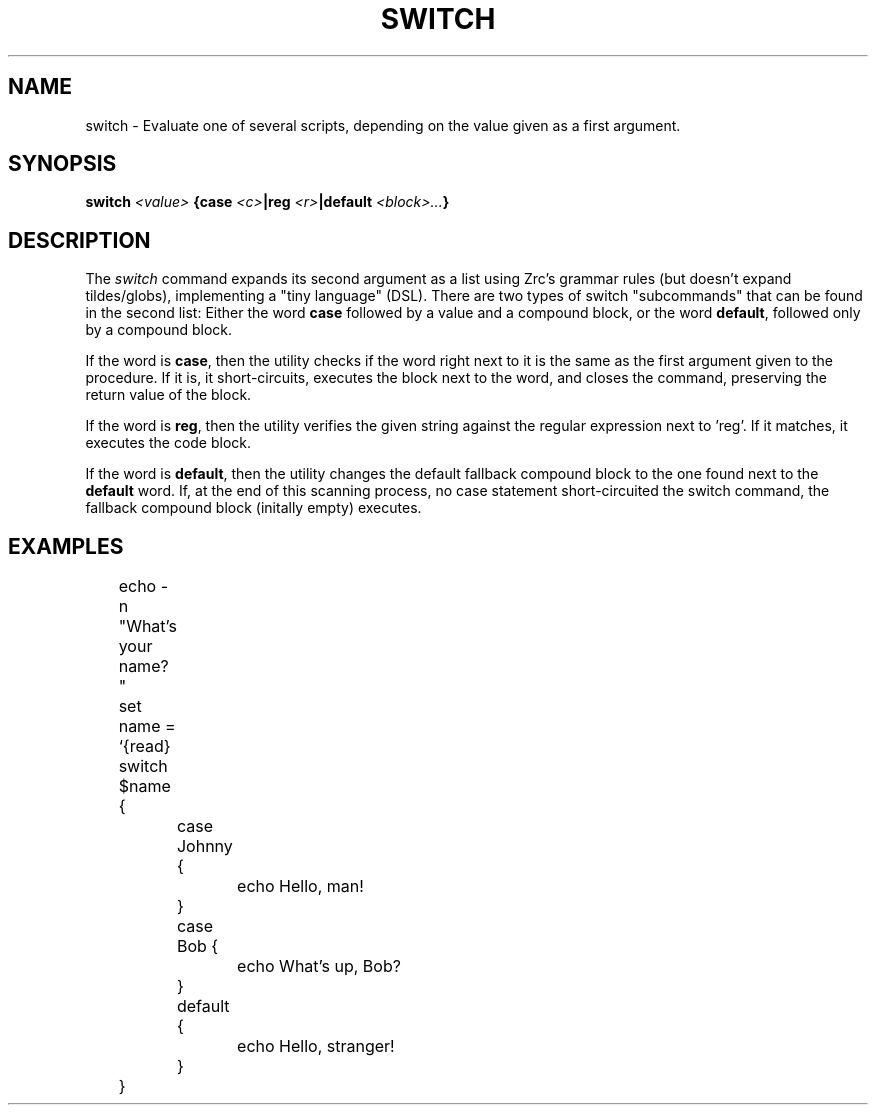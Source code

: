 .TH SWITCH 1
.SH NAME
switch \- Evaluate one of several scripts, depending on the value given as a first argument.
.SH SYNOPSIS
.BI "switch " "<value> " "{case " <c> "|reg " <r> "|default " <block>... }
.SH DESCRIPTION
The
.I switch
command expands its second argument as a list using Zrc's grammar rules (but doesn't expand tildes/globs), implementing a "tiny language" (DSL). There are two types of switch "subcommands" that can be found in the second list: Either the word
.B case
followed by a value and a compound block, or the word
.BR default ,
followed only by a compound block.
.PP
If the word is
.BR case ,
then the utility checks if the word right next to it is the same as the first argument given to the procedure. If it is, it short-circuits, executes the block next to the word, and closes the command, preserving the return value of the block.
.PP
If the word is
.BR reg ,
then the utility verifies the given string against the regular expression next to 'reg'. If it matches, it executes the code block.
.PP
If the word is
.BR default ,
then the utility changes the default fallback compound block to the one found next to the
.B default
word. If, at the end of this scanning process, no case statement short-circuited the switch command, the fallback compound block (initally empty) executes.
.SH EXAMPLES
.EX
	echo -n "What's your name? "
	set name = `{read}
	switch $name {
		case Johnny {
			echo Hello, man!
		}
		case Bob {
			echo What's up, Bob?
		}
		default {
			echo Hello, stranger!
		}
	}
.EE
